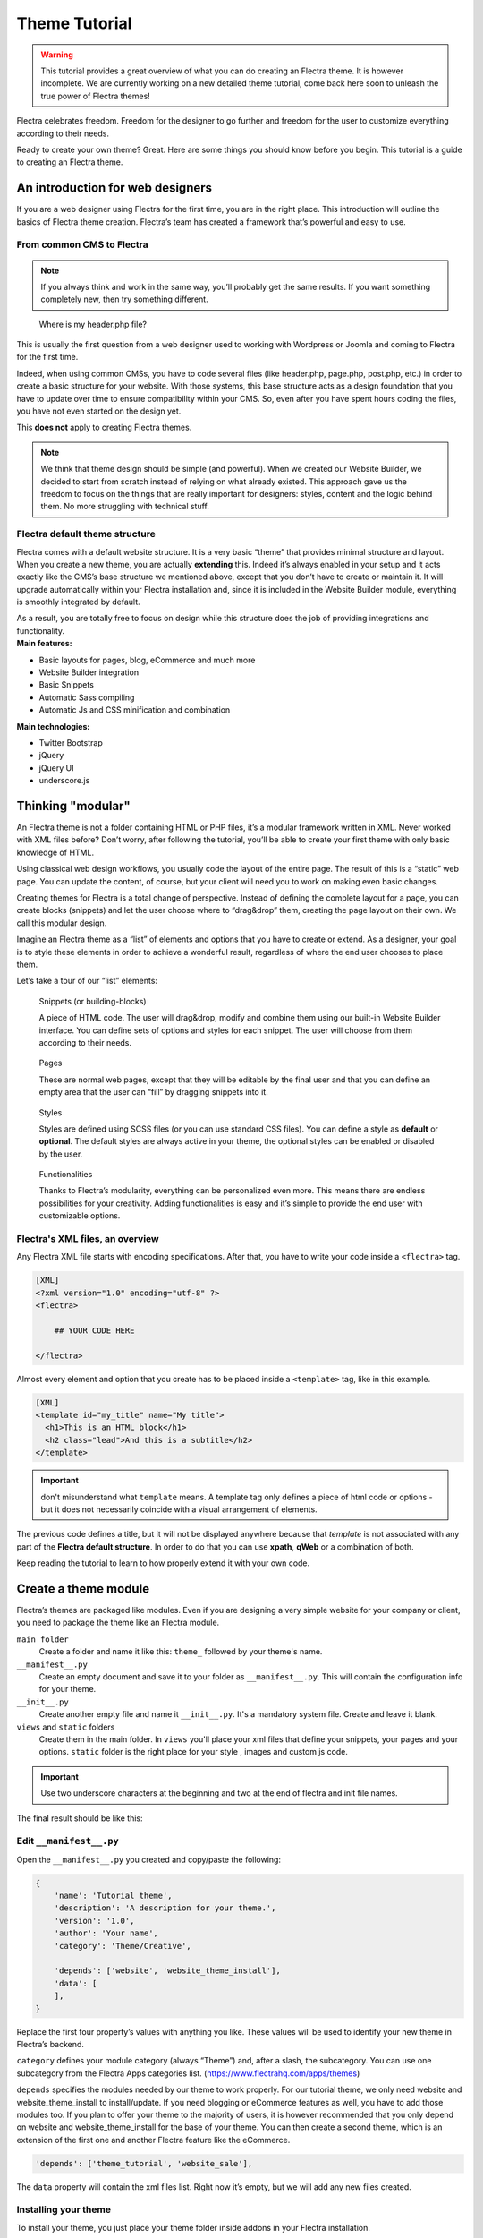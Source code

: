 
=====================
Theme Tutorial
=====================

.. warning::

    This tutorial provides a great overview of what you can do creating an
    Flectra theme. It is however incomplete. We are currently working on a new
    detailed theme tutorial, come back here soon to unleash the true power of
    Flectra themes!

.. rst-class:: lead

Flectra celebrates freedom. Freedom for the designer to go further and
freedom for the user to customize everything according to their needs.

Ready to create your own theme? Great. Here are some things you should know before you begin. This tutorial is a guide to creating an Flectra theme.

.. image:: theme_tutorial_assets/img/flectra_intro.jpg


An introduction for web designers
=================================

If you are a web designer using Flectra for the first time, you are in the right place.
This introduction will outline the basics of Flectra theme creation. Flectra’s team has created a framework that’s powerful and easy to use.

From common CMS to Flectra
--------------------------

.. note::

   If you always think and work in the same way, you’ll probably get the same results. If you want something completely new,  then try something different.

..

    Where is my header.php file?

This is usually the first question from a web designer used to working with Wordpress or Joomla and coming to Flectra for the first time.

.. container:: row

  .. container:: col-sm-4

     .. image:: theme_tutorial_assets/img/flectra_cms.jpg

  .. container:: col-sm-7

    Indeed, when using common CMSs, you have to code several files (like header.php, page.php, post.php, etc.) in order to create a basic structure for your website. With those systems, this base structure acts as a design foundation that you have to update over time to ensure compatibility within your CMS. So, even after you have spent hours coding the files, you have not even started on the design yet.

    This **does not** apply to creating Flectra themes.


.. note::
   We think that theme design should be simple (and powerful). When we created our Website Builder, we decided to start from scratch instead of relying on what already existed. This approach gave us the freedom to focus on the things that are really important for designers: styles, content and the logic behind them. No more struggling with technical stuff.

Flectra default theme structure
-------------------------------

.. container:: row

  .. container:: col-sm-8

    Flectra comes with a default website structure.
    It is a very basic “theme” that provides minimal structure and layout. When you create a new theme, you are actually **extending** this.
    Indeed it’s always enabled in your setup and it acts exactly like the CMS’s base structure we mentioned above, except that you don’t have to create or maintain it.
    It will upgrade automatically within your Flectra installation and, since it is included in the Website Builder module, everything is smoothly integrated by default.

    As a result, you are totally free to focus on design while this structure does the job of providing integrations and functionality.

  .. container:: col-sm-4

     .. image:: theme_tutorial_assets/img/flectra_structure.jpg

.. container:: row

  .. container:: col-md-6

     **Main features:**

     * Basic layouts for pages, blog, eCommerce and much more
     * Website Builder integration
     * Basic Snippets
     * Automatic Sass compiling
     * Automatic Js and CSS minification and combination

  .. container:: col-md-6

     **Main technologies:**

     * Twitter Bootstrap
     * jQuery
     * jQuery UI
     * underscore.js

Thinking "modular"
==================

An Flectra theme is not a folder containing HTML or PHP files, it’s a modular framework written in XML. Never worked with XML files before? Don’t worry, after following the tutorial, you’ll be able to create your first theme with only basic knowledge of HTML.

Using classical web design workflows, you usually code the layout of the entire page. The result of this is a “static” web page. You can update the content, of course, but your client will need you to work on making even basic changes.

Creating themes for Flectra is a total change of perspective. Instead of defining the complete layout for a page, you can create blocks (snippets) and let the user choose where to “drag&drop” them, creating the page layout on their own.
We call this modular design.

Imagine an Flectra theme as a “list” of elements and options that you have to create or extend.
As a designer, your goal is to style these elements in order to achieve a wonderful result, regardless of where the end user chooses to place them.

Let’s take a tour of our “list” elements:

.. container:: row

  .. figure:: theme_tutorial_assets/img/flectra_snippet.jpg
     :figclass: col-sm-6

     Snippets (or building-blocks)

     A piece of HTML code.  The user  will  drag&drop, modify and combine them using our built-in Website Builder interface. You can define sets of options and styles for each snippet. The user will choose from them according to their needs.

  .. figure:: theme_tutorial_assets/img/flectra_page.jpg
     :figclass: col-sm-6

     Pages

     These are normal web pages, except that they will be editable by the final user and that you can define an empty area that the user can “fill” by dragging snippets into it.

.. raw:: html

    <div class="clearfix themes"></div>

.. container:: row

  .. figure:: theme_tutorial_assets/img/flectra_styles.jpg
     :figclass: col-sm-6

     Styles

     Styles are defined using SCSS files (or you can use standard CSS files). You can define a style as **default** or **optional**. The default styles are always active in your theme, the optional styles can be enabled or disabled by the user.

  .. figure:: theme_tutorial_assets/img/flectra_functionalities.jpg
     :figclass: col-sm-6

     Functionalities

     Thanks to Flectra’s modularity, everything can be personalized even more. This means there are endless possibilities for your creativity. Adding functionalities is easy and it’s simple to provide the end user with customizable options.


Flectra's XML files, an overview
--------------------------------

Any Flectra XML file starts with encoding specifications.
After that, you have to write your code inside a ``<flectra>`` tag.

.. code-block:: xml

   [XML]
   <?xml version="1.0" encoding="utf-8" ?>
   <flectra>
     
       ## YOUR CODE HERE
     
   </flectra>

Almost every element and option that you create has to be placed inside a ``<template>`` tag, like in this example.

.. code-block:: xml

    [XML]
    <template id="my_title" name="My title">
      <h1>This is an HTML block</h1>
      <h2 class="lead">And this is a subtitle</h2>
    </template>

.. important::

   don't misunderstand what ``template`` means. A template tag only
   defines a piece of html code or options - but it does not
   necessarily coincide with a visual arrangement of elements.

The previous code defines a title, but it will not be displayed
anywhere because that *template* is not associated with any part of
the **Flectra default structure**.  In order to do that you can use
**xpath**, **qWeb** or a combination of both.

Keep reading the tutorial to learn to how properly extend it with your own code.


Create a theme module
======================

Flectra’s themes are packaged like modules. Even if you are designing a very simple website for your company or client, you need to package the theme like an Flectra module.

``main folder``
  Create a folder and name it like this: ``theme_`` followed by your
  theme's name.

``__manifest__.py``
  Create an empty document and save it to your folder as
  ``__manifest__.py``. This will contain the configuration info for
  your theme.

``__init__.py``
  Create another empty file and name it ``__init__.py``. It's a
  mandatory system file. Create and leave it blank.

``views`` and ``static`` folders
  Create them in the main folder. In ``views`` you'll place your xml
  files that define your snippets, your pages and your
  options. ``static`` folder is the right place for your style ,
  images and custom js code.

.. important::

  Use two underscore characters at the beginning
  and two at the end of flectra and init file names.

The final result should be like this:

.. image:: theme_tutorial_assets/img/theme_folder.jpg

Edit ``__manifest__.py``
------------------------

Open the ``__manifest__.py`` you created and copy/paste the following:

.. code-block:: python

    {
        'name': 'Tutorial theme',
        'description': 'A description for your theme.',
        'version': '1.0',
        'author': 'Your name',
        'category': 'Theme/Creative',

        'depends': ['website', 'website_theme_install'],
        'data': [
        ],
    }

Replace the first four property’s values with anything you like.
These values will be used to identify your new theme in Flectra’s backend.

``category`` defines your module category (always “Theme”) and, after a slash, the subcategory. You can use one subcategory from the Flectra Apps categories list. (https://www.flectrahq.com/apps/themes)

``depends`` specifies the modules needed by our theme to work properly. For our tutorial theme, we only need website and website_theme_install to install/update.
If you need blogging or eCommerce features as well, you have to add those modules too.
If you plan to offer your theme to the majority of users, it is however recommended that you only depend on website and website_theme_install for the base of your theme. You can then create a second theme, which is an extension of the first one and another Flectra feature like the eCommerce.

.. code-block:: python

    'depends': ['theme_tutorial', 'website_sale'],

The ``data`` property will contain the xml files list. Right now it’s empty, but we will add any new files created.


Installing your theme
---------------------

To install your theme, you just place your theme folder inside addons in your Flectra installation.

After that, navigate to the Flectra **Website** module, go to
:menuselection:`Configuration --> Settings`.

Under **Website** section click the **Pick a Theme** button, then hover over
your theme and click **Use this theme**.

Update your theme
-----------------

Since XML files are only loaded when you install the theme, you will have to force reloading every time you make changes on an xml file.

To do that, click on the Upgrade button in the theme selection screen.

.. image:: theme_tutorial_assets/img/restart.png

Structure of an Flectra page
============================

An Flectra page is the visual result of a combination of 2 kind of elements, **cross-pages** and **unique**.
By default, Flectra provides you with a **Header** and a **Footer** (cross-pages) and a unique main element that contains the content that makes your page unique.

.. note::

  Cross-pages elements will be the same on every page. Unique elements are related to a specific page only.

.. image:: theme_tutorial_assets/img/flectra_page_structure.jpg

To inspect the default layout, simply create a new page using the
Website Builder.  Click on :menuselection:`New --> New Page` and
add a page name.  Inspect the page using your browser.

.. code-block:: html

    <div id=“wrapwrap”>
        <header/>
        <main/>
        <footer/>
    </div>


Add Styles
==========

Introduction
------------

The most important feature or your theme should be the style it provides.
Flectra includes Bootstrap by default. This means that you can take advantage of all Bootstrap styles and layout functionalities out of the box.

Of course Bootstrap is not enough if you want to provide a unique design. The following steps will guide you through how to add custom styles to your theme.
The final result won't be pretty, but will provide you with enough information to build upon on your own.

Let’s start by creating an empty file called **style.scss** and place it in a folder called **scss** in your static folder.
Let's add an example rule which adds a top border on the footer. Copy and paste it, then save the file.

.. code-block:: scss

    footer {
        border-top: 5px solid theme-color('primary');
    }

Our file is ready but it is not included in our theme yet.

Let’s navigate to the view folder and create an XML file called *assets.xml*.
Add the default Flectra xml markup as seen before then copy/paste the following
code between the Flectra tags. Remember to replace ``theme_tutorial`` with your
theme’s main folder name.

.. code-block:: xml

    <template id="assets_frontend" name="My style" inherit_id="website.assets_frontend">
        <xpath expr="link[last()]" position="after">
            <link rel="stylesheet" type="text/scss" href="/theme_tutorial/static/scss/style.scss"/>
        </xpath>
    </template>

We just created a template specifying our scss file. As you can see,
our template has a special attribute called ``inherit_id``.  This
attribute tells Flectra that our template is referring to another one in
order to operate.

In this case, we are referring to ``assets_frontend`` template,
located in the ``website`` module. ``assets_frontend`` specifies the
list of assets loaded by the website builder and our goal is to add
our scss file to this list.

This can be achieved using xpath with the attributes
``expr="link[last()]"`` and ``position="after"``, which means "*take my
style file and place it after the last link in the list of
assets*".

Placing it after the last one, we ensure that our file will
be loaded at the end and takes priority.

Finally add **assets.xml** in your **__manifest__.py** file in the data section.

Update your theme.

.. image:: theme_tutorial_assets/img/restart.png


Our scss file is now included in our theme, it will be automatically compiled, minified and combined with all Flectra’s assets.

You can now see the beautiful footer border on the website.


Advanced tips for styling
-------------------------

In the introduction, we saw how to add a basic file of CSS rules into the
system to extend the website. This is actually the last step you should need to
add style to your theme.

The Flectra website builder already allows the user to create pages by adding a
large variety of default well-designed blocks. It also allows a large set of
customization possibilities. What may not be straightforward for the user is to
combine all of those options to make something really beautiful. This is where
your theme can shine. First try to construct the spirit of your theme by
enabling a nice set of Flectra default options. This also allows you to ensure two
things:

- You do not re-invent something which already exists. If Flectra provides an
  option to have a border on the footer, don't recode it yourself. Enable it,
  then extend it if needed.

- You ensure that the user can still use all of Flectra features with your theme.
  Again, if Flectra provides an option to have a border on the footer and that you
  recode it yourself, you may break the default option or make it useless,
  making the user have a bad experience. Your option might also not work as well
  with all the other Flectra features relying on it.

So here are the steps to create a robust and consistent style for your theme:

\(1) Set the values for Flectra-provided SCSS variables

Flectra declares many CSS rules, most being entirely customizable by overridding
the related SCSS variables. First, create a new file called primary_variables.scss
and add it the same way as the style.scss file. The only difference it that
you won't add it in the ``assets_frontend`` template but in the ``_assets_primary_variables``
template.

.. code-block:: xml

    <template id="_assets_primary_variables" name="My SCSS variables" inherit_id="website._assets_primary_variables">
        <xpath expr="link[last()]" position="after">
            <link rel="stylesheet" type="text/scss" href="/theme_tutorial/static/scss/primary_variables.scss"/>
        </xpath>
    </template>


.. important::

    That file must only contain definition and overrides of SCSS variables and
    mixins.

Add those:

.. code-block:: scss

    $o-color-palettes: (
        (
            'o-color-1': #85AFA8,
            'o-color-2': #7E566B,
            'o-color-3': #85909A,
            'o-color-4': #969397,
            'o-color-5': #422335,
        ),
        (
            'o-color-1': #54787D,
            'o-color-2': #6B9997,
            'o-color-3': #615145,
            'o-color-4': #C6CCA5,
            'o-color-5': #412342,
        ),
    );

This defines two color palettes for the user to choose from. Flectra relies
on five named colors to be used by the website builder. By defining those in
your theme, you ensure a consistent colored Flectra theme. Starting with Flectra2.0,
a lot more variable are there for you to customize.

.. note::

    All variables defined through those "palettes" SCSS maps can later be
    customized by the users themselves.

\(2) Set the values for Bootstrap variables that Flectra do not surcharge

If Flectra does not provide the variable you are looking for, then try to find a
Bootstrap variable which allows it. Indeed all Flectra layouts respect Bootstrap
structures and use Bootstrap components or extensions of them. So if you
customize a bootstrap variable, you add a generic style for the whole user
website.

Bootstrap values **must** not be overridden in the primary_variables.scss file but
in another dedicated file, extending the ``_assets_frontend_helpers`` template.

.. code-block:: xml

    <template id="_assets_frontend_helpers" inherit_id="website._assets_frontend_helpers">
        <xpath expr="//link[last()]" position="after">
            <link rel="stylesheet" type="text/scss" href="/theme_tutorial/static/src/scss/bootstrap_overridden.scss"/>
        </xpath>
    </template>

With for example:

.. code-block:: scss

    $dropdown-min-width: 200px;

.. important::

    Make sure to not override Bootstrap variables which depend on Flectra variables
    of step (1). Otherwise, you might break the possibility for the user to
    customize them using the Flectra website builder.

\(3) Add your own CSS rules as seen in the introduction

You may also want to design your snippet first, as we will see in a later
section of this tutorial.


Extend Flectra Layout
=====================

By default, Flectra header contains a responsive navigation menu and the company’s logo. You can easily add new elements or style the existing one.

To do so, create a **layout.xml** file in your **views** folder and add the default Flectra xml markup.

Then copy-pasting the following code.

.. code-block:: xml

  <!-- Customize post-header  -->
  <template id="custom_message" inherit_id="website.layout" name="Custom Header">
    <!-- Add an element after the top menu  -->
    <xpath expr="//div[@id='wrapwrap']/main" position="before">
      <div class="container">
        <div class="alert alert-info mt16" role="alert">
          <strong>Welcome</strong> in our website!
        </div>
      </div>
    </xpath>
  </template>

This xpath will add a welcome message just before the page content. You can do
a lot more of thing with xpath and qweb, check the related doc for more details.

.. warning::

  Be careful replacing default elements attributes. As your theme will extend the default one,
  your changes will take priority in any future Flectra’s update.

The last step is to add layout.xml to the list of xml files used by
the theme. To do that, edit your ``__manifest__.py`` file like this

.. code-block:: python

  'data': [ 'views/layout.xml' ],

Update your theme

.. image:: theme_tutorial_assets/img/restart.png

Great! We successfully added an id to the
header and an element after the navigation menu. These changes will be
applied to each page of the website.

.. image:: theme_tutorial_assets/img/flectra_after_menu.png
   :class: shadow-0

Create a specific page layout
=============================

Imagine that we want to create a specific layout for a Services page.
For this page, we need to add a list of services to the top and give the client the possibility of setting the rest of the page’s layout using snippets.

Inside your *views* folder, create a **pages.xml** file and add the
default Flectra markup.  Inside ``<flectra>``, instead of defining a ``<template>``,
we will create a *page* object.

.. code-block:: xml

   <?xml version="1.0" encoding="utf-8" ?>
   <flectra>

        <!-- === Services Page === -->
        <record id="services_page" model="website.page">
            <field name="name">Services page</field>
            <field name="website_published">True</field>
            <field name="url">/services</field>
            <field name="type">qweb</field>
            <field name="key">theme_tutorial.services_page</field>
            <field name="arch" type="xml">
                <t t-name="theme_tutorial.services_page_template">
                    <h1>Our Services</h1>
                    <ul class="services">
                        <li>Cloud Hosting</li>
                        <li>Support</li>
                        <li>Unlimited space</li>
                    </ul>
                </t>
            </field>
        </record>

    </flectra>

As you can see, pages come with many additional properties like the *name* or
the *url* where it is reachable.

We successfully created a new page layout, but we haven't told the
system **how to use it**. To do that, we can use **QWeb**. Wrap the
html code into a ``<t>`` tag, like in this example.

.. code-block:: xml

    <!-- === Services Page === -->
    <record id="services_page" model="website.page">
        <field name="name">Services page</field>
        <field name="website_published">True</field>
        <field name="url">/services</field>
        <field name="type">qweb</field>
        <field name="key">theme_tutorial.services_page</field>
        <field name="arch" type="xml">
            <t t-name="theme_tutorial.services_page_template">
                <t t-call="website.layout">
                    <div id="wrap">
                        <div class="container">
                            <h1>Our Services</h1>
                            <ul class="services">
                                <li>Cloud Hosting</li>
                                <li>Support</li>
                                <li>Unlimited space</li>
                            </ul>
                        </div>
                    </div>
                </t>
            </t>
        </field>
    </record>

Using ``<t t-call="website.layout">`` we will use the Flectra
default page layout with our code.

As you can see, we wrapped our code into two ``<div>``,  one with ID ``wrap`` and the other one with class ``container``. This is to provide a minimal layout.

The next step is to add an empty area that the user
can fill with snippets. To achieve this, just create a ``div`` with
``oe_structure`` class just before closing the ``div#wrap`` element.

.. code-block:: xml

    <?xml version="1.0" encoding="utf-8" ?>
    <flectra>

        <!-- === Services Page === -->
        <record id="services_page" model="website.page">
            <field name="name">Services page</field>
            <field name="website_published">True</field>
            <field name="url">/services</field>
            <field name="type">qweb</field>
            <field name="key">theme_tutorial.services_page</field>
            <field name="arch" type="xml">
                <t t-name="theme_tutorial.services_page_template">
                    <t t-call="website.layout">
                        <div id="wrap">
                            <div class="container">
                                <h1>Our Services</h1>
                                <ul class="services">
                                    <li>Cloud Hosting</li>
                                    <li>Support</li>
                                    <li>Unlimited space</li>
                                </ul>
                            </div>
                            <!-- === Snippets' area === -->
                            <div class="oe_structure" />
                        </div>
                    </t>
                </t>
            </field>
        </record>

    </flectra>

.. tip::

   You can create as many snippet areas as you like and place them anywhere in your pages.

It is worth mentioning there is an alternative to create pages using the
``<template>`` directive we saw before.

.. code-block:: xml

    <?xml version="1.0" encoding="utf-8" ?>
    <flectra>

        <!-- === Services Page === -->
        <template id="services_page_template">
            <t t-call="website.layout">
                <div id="wrap">
                    <div class="container">
                        <h1>Our Services</h1>
                        <ul class="services">
                            <li>Cloud Hosting</li>
                            <li>Support</li>
                            <li>Unlimited space</li>
                        </ul>

                        <!-- === Snippets' area === -->
                        <div class="oe_structure" />
                    </div>
                </div>
            </t>
        </template>
        <record id="services_page" model="website.page">
            <field name="name">Services page</field>
            <field name="website_published">True</field>
            <field name="url">/services</field>
            <field name="view_id" ref="services_page_template"/>
        </record>

    </flectra>

This would allow your page content to be further customized using ``<xpath>``.

Our page is almost ready. Now all we have to do is add **pages.xml** in our **__manifest__.py** file

.. code-block:: python

   'data': [
     'views/layout.xml',
     'views/pages.xml'
   ],

Update your theme

.. image:: theme_tutorial_assets/img/restart.png

Great, our Services page is ready and you’ll be able to access it by navigating to ``<yourwebsite>/services`` (the URL we chose above).

You will notice that it's possible to drag/drop snippets underneath the
*Our Services* list.

.. image:: theme_tutorial_assets/img/flectra_services_page_nostyle.png
   :class: shadow-0

Now let's go back to our *pages.xml* and, after our page template,
copy/paste the following code.

.. code-block:: xml

  <record id="services_page_link" model="website.menu">
    <field name="name">Services</field>
    <field name="page_id" ref="services_page"/>
    <field name="parent_id" ref="website.main_menu" />
    <field name="sequence" type="int">99</field>
  </record>

This code will add a link to the main menu, referring to the page we created.

.. image:: theme_tutorial_assets/img/flectra_services_page_menu.png
   :class: shadow-0

The **sequence** attribute defines the link’s position in the top menu.
In our example, we set the value to ``99`` in order to place it last. I you want to place it in a particular position, you have to replace the value according to your needs.

As you can see inspecting the *data.xml* file in the ``website`` module, the **Home** link is set to ``10`` and the **Contact** us one is set to ``60`` by default.
If, for example, you want to place your link in the **middle**, you can set your link’s sequence value to ``40``.

Create Snippets
===============

Since snippets are how users design and layout pages, they are the most important XML elements of your design.
Let’s create a snippet for our Service page. The snippet will display three testimonials and it will be editable by the end user using the Website Builder UI.
Navigate to the view folder and create an XML file called **snippets.xml**.
Add the default Flectra xml markup and copy/paste the following code.
The template contains the HTML markup that will be displayed by the snippet.

.. code-block:: xml

    <template id="s_testimonial" name="Testimonial snippet">
        <section class="s_testimonial">
            <div class="container">
                <div class="row">
                    <div class="col-lg-4 text-center">
                        <img alt="client" class="rounded-circle" src="/theme_tutorial/static/src/img/client_1.jpg"/>
                        <h3>Client Name</h3>
                        <p>Lorem ipsum dolor sit amet, consectetur adipiscing elit.</p>
                    </div>
                    <div class="col-lg-4 text-center">
                        <img alt="client" class="rounded-circle" src="/theme_tutorial/static/src/img/client_2.jpg"/>
                        <h3>Client Name</h3>
                        <p>Lorem ipsum dolor sit amet, consectetur adipiscing elit.</p>
                    </div>
                    <div class="col-lg-4 text-center">
                        <img alt="client" class="rounded-circle" src="/theme_tutorial/static/src/img/client_3.jpg"/>
                        <h3>Client Name</h3>
                        <p>Lorem ipsum dolor sit amet, consectetur adipiscing elit.</p>
                    </div>
                </div>
            </div>
        </section>
    </template>

As you can see, we used Bootstrap default classes for our three columns. It’s not just about layout, these classes **will be triggered by the Website Builder to make them resizable by the user**.

The previous code will create the snippet’s content, but we still need to place it into the editor bar, so the user will be able to drag&drop it into the page. Copy/paste this template in your **snippets.xml** file.

.. code-block:: xml

    <template id="place_into_bar" inherit_id="website.snippets" name="Place into bar">
        <xpath expr="//div[@id='snippet_structure']/div[hasclass('o_panel_body')]" position="inside">
            <t t-snippet="theme_tutorial.s_testimonial"
                    t-thumbnail="/theme_tutorial/static/src/img/ui/snippet_thumb.jpg"/>
        </xpath>
    </template>

.. rst-class:: col-sm-6

Using xpath, we are targeting a particular element with id
``snippet_structure``. This means that the snippet will appear in the
Structure tab. If you want to change the destination tab, you have just to replace the ``id`` value in the xpath expression.



.. image:: theme_tutorial_assets/img/snippet_bar.png
   :class: col-sm-6 shadow-0



============  ==================================
Tab Name      Xpath expression
============  ==================================
Structure     ``//div[@id='snippet_structure']``
Content       ``//div[@id='snippet_content']``
Feature       ``//div[@id='snippet_feature']``
Effect        ``//div[@id='snippet_effect']``
============  ==================================

The ``<t>`` tag will call our snippet's template and will assign a thumbnail placed in the img folder.
You can now drag your snippet from the snippet bar, drop it in your page and see the result.

.. image:: theme_tutorial_assets/img/snippet_default.png


Snippet options
===============

Options allow publishers to edit a snippet’s appearance using the Website Builder’s UI.
Using Website Builder functionalities, you can create snippet options easily and automatically add them to the UI.

Options group properties
-------------------------

Options are wrapped in groups. Groups can have properties that define how the included options will interact with the user interface.

``data-selector="[css selector(s)]"``
  Bind all the options included into the group to a particular element.
``data-js=" custom method name "``
  Is used to bind custom Javascript methods.
``data-drop-in="[css selector(s)]"``
  Defines the list of elements where the snippet can be dropped into.
``data-drop-near="[css selector(s)]"``
  Defines the list of elements that the snippet can be dropped beside.

Default option methods
-----------------------

Options apply standard CSS classes to the snippet. Depending on the method that you choose, the UI will behave differently.

``data-select-class="[class name]"``
  More data-select-class in the same group defines a list of classes that the user can choose to apply. Only one option can be enabled at a time.

``data-toggle-class="[class name]"``
  The data-toggle-class is used to apply one or more CSS classes from the list to a snippet. Multiple selections can be applied at once.

Let's demonstrate how default options work with a basic example.

We start by adding a new file in our views folder - name it **options.xml** and add the default Flectra XML markup. Create a new template copy/pasting the following


.. code-block:: xml

    <template id="snippet_testimonial_opt" name="Snippet Testimonial Options" inherit_id="website.snippet_options">
        <xpath expr="//div[@data-js='Box']" position="after">
            <div data-selector=".snippet_testimonial"> <!-- Options group -->
                <div class="dropdown-submenu">
                    <a href="#" class="dropdown-item">Your Option</a>
                    <div class="dropdown-menu"><!-- Options list -->
                        <a href="#" class="dropdown-item" data-select-class="opt_shadow">Shadow Images</a>
                        <a href="#" class="dropdown-item" data-select-class="opt_grey_bg">Grey Bg</a>
                        <a href="#" class="dropdown-item" data-select-class="">None</a>
                    </div>
                </div>
            </div>
        </xpath>
    </template>

.. note::

  The previous template will inherit the default **snippet_options template** adding our options after the **background** options (xpath expr attribute).
  To place your options in a particular order, inspect the **snippet_options template** from the **website module** and add your options before/after the desired position.

As you can see, we wrapped all our options inside a DIV tag that will
group our options and that will target them to the right selector
(``data-selector=".s_testimonial"``).

To define our options we applied ``data-select-class`` attributes to the
``li`` elements. When the user selects an option, the class contained in
the attribute will automatically be applied to the element.

Since ``selectClass`` method avoids multiple selections, the last "empty"
option will reset the snippet to default.

Add **options.xml** to ``__manifest__.py`` and update your theme.

.. image:: theme_tutorial_assets/img/restart.png

Dropping our snippet onto the page, you will notice that our new options are automatically added to the customize menu. Inspecting the page, you will also notice that the class will be applied to the element when selecting an option.

.. image:: theme_tutorial_assets/img/snippet_options.png

Let’s create some css rules in order to provide a visual feedback for our options. Open our **style.scss** file and add the following

.. code-block:: scss

    // These lines will add a default style for our snippet. Now let's create our custom rules for the options.

    .s_testimonial {
        border: 1px solid #EAEAEA;
        padding: 20px;

        &.s_testimonial_shadow img {
            box-shadow: 0 2px 5px rgba(51, 51, 51, 0.4);
        }
        &.s_testimonial_grey_bg {
            border: none;
            background-color: #EAEAEA;
        }
    }

.. image:: theme_tutorial_assets/img/snippet_options2.png
   :class: shadow-0

Great! We successfully created options for our snippet.

Any time the publisher clicks on an option, the system will add the class specified in the data-select-class attribute.

By replacing ``data-select-class`` with ``data-toggle-class`` you will be able to select
more classes at the same time.


Javascript Options
------------------

``data-select-class`` and ``data-toggle-class`` are great if you need to perform
simple class change operations. But what if your snippet’s customization needs something more?

As we said before, ``data-js`` propriety can be assigned to an options group in order to define a custom method. Let’s create one for our *testimonials snippet* by adding a ``data-js`` attribute to the option’s group div that we created earlier.

.. code-block:: xml

    <div data-js="s_testimonial_options" data-selector=".s_testimonial">
        <!-- ... -->
    </div>

Done. From now on, the Website Builder will look for a
``s_testimonial_options`` JS option each time the publisher enters in edit
mode.

Let's go one step further by creating a javascript file, name
it **tutorial_editor.js** and place it into the **static** folder.  Copy/paste
the following code

.. code-block:: javascript

    flectra.define('theme_tutorial.s_testimonial_options', function (require) {
        var options = require('web_editor.snippets.options');
    });

Great, we successfully created our javascript editor file. This file will contain all the javascript functions used by our snippets in edit mode. Let’s create a new function for our testimonial snippet using the ``s_testimonial_options`` name that we used before.

.. code-block:: javascript

    flectra.define('theme_tutorial.s_testimonial_options', function (require) {
        var options = require('web_editor.snippets.options');
        options.registry.s_testimonial_options = options.Class.extend({
            onFocus: function () {
                alert("On focus!")
            },
        });
    });

As you will notice, we used a method called ``onFocus`` to trigger our function. The Website Builder provides several events you can use to trigger your custom functions.

===========================  ==================================
Event                        Description
===========================  ==================================
``start``                    Fires when the publisher selects the snippet for the first time in an editing session or when the snippet is drag-dropped into the page
``onFocus``                  Fires each time the snippet is selected by the user or when the snippet is drag-dropped into the page.
``onBlur``                   This event occurs when a snippet loses focus.
``onClone``                  Fires just after a snippet is duplicated.
``onRemove``                 It occurs just before that the snippet is removed.
``onBuilt``                  Fires just after that the snippet is drag and dropped into a drop zone. When this event is triggered, the content is already inserted in the page.
``cleanForSave``             It trigger before the publisher saves the page.
===========================  ==================================

Let’s add our new javascript files to the editor assets list.
Go back to **assets.xml** and create a new template like the previous one.
This time we have to inherit ``assets_editor`` instead of ``assets_frontend``.

.. code-block:: xml

    <template id="my_js" inherit_id="website.assets_editor" name="My Js">
        <xpath expr="script[last()]" position="after">
            <script type="text/javascript" src="/theme_tutorial/static/src/js/tutorial_editor.js" />
        </xpath>
    </template>

Update your theme

.. image:: theme_tutorial_assets/img/restart.png


Let’s test our new javascript function. Enter in Edit mode and drop into the page.
You should now see the javascript alert that we bound on the ``onFocus`` event.
If you close it, then click outside of your snippet and then click in it again, the event will trigger again.

.. image:: theme_tutorial_assets/img/flectra_snippet_custom_method.png
   :class: shadow-0



Editing Reference Guide
=======================

Basically all the elements in a page can be edited by the publisher.
Besides that, some element types and css classes will trigger special Website Builder functionalities when edited.

Layout
------

``<section />``
  Any section element can be edited like a block of content. The publisher can move or duplicate it. It’s also possible to set a background image or color. Section is the standard main container of any snippet.

``.row > .col-lg-*``
  Any large bootstrap columns directly descending from a .row element (respecting Bootstrap structure), will be resizable by the publisher.

``contenteditable="False"``
  This attribute will prevent editing to the element and all its children.

``contenteditable="True"``
  Apply it to an element inside a contenteditable="False" element in order to create an exception and make the element and its children editable.

``<a href=”#” />``
  In Edit Mode, any link can be edited and styled. Using the “Link Modal” it’s also possible to replace it with a button.

Media
-----

``<span class=”fa” />``
  Pictogram elements. Editing this element will open the Pictogram library to replace the icon. It’s also possible to transform the elements using CSS.

``<img />``
  Once clicked, the Image Library will open and you can replace images. Transformation is also possible for this kind of element.

.. code-block:: html

    <div class="media_iframe_video" data-src="[your url]" >
        <div class="css_editable_mode_display"/>
        <div class="media_iframe_video_size"/>
        <iframe src="[your url]"/>
    </div>

This html structure will create an ``<iframe>`` element editable by the publisher.


SEO best practice
=================

Facilitate content insertion
----------------------------

Modern search engine algorithms increasingly focus on content, which means there is less focus on **keyword saturation** and more focus on whether or not the content is **actually relevant to the keywords**.

As content is so important for SEO, you should concentrate on giving publishers the tools to easily insert it. It is important that your snippets are “content-responsive”, meaning that they should fit the publisher’s content regardless of size.

Let’s have a look to this example of a classic two column snippet,, implemented in two different ways.

.. container:: row

  .. container:: col-sm-7

    .. image:: theme_tutorial_assets/img/seo_snippet_wrong.png

  .. container:: col-sm-5

    **Bad**

    Using fixed image, the publisher will be forced to limit the text in order to follow the layout.

.. container:: row

  .. container:: col-sm-7

    .. image:: theme_tutorial_assets/img/seo_snippet_good.png

  .. container:: col-sm-5

    **Good**

    Using background images that fit the column height, the publisher will be free to add the content regardless of the image’s height.



Page segmentation
-----------------

Basically, page segmentation means that a page is divided into several separate parts and these parts are treated as separate entries by search engines.
When you design pages or snippets, you should be sure to use the right tags in order to facilitate search engine indexing.

``<article>``
  Specifies an independent block of content. Within it should be a piece of self-contained content that should make sense on its own. You can nest ``<article>`` elements within one another. In this case, it’s implied that the nested elements are related to the outer ``<article>`` element.

``<header>``
  Indicates the header section of a self-contained block of content (an ``<article>``).

``<section>``
  Is the snippet default tag and it specifies a subsection of a block of content. It can be used to split ``<article>`` content into several parts. It’s advisable to use a heading element (``<h1>`` – ``<h6>``) to define the section’s topic.

``<hgroup>``
  Is used to wrap a section of headings (``<h1>`` - ``<h6>``). A great example would be an article with both a headline and sub-headline at the top:

  .. code-block:: html

    <hgroup>
      <h1>Main Title</h1>
      <h2>Subheading</h2>
    </hgroup>

Describe your page
------------------

Define keywords
'''''''''''''''
You should use appropriate, relevant keywords and synonyms for those keywords. You can define them for each page using the built-in “Promote” function found in the bar at the top.

Define a title and a description
''''''''''''''''''''''''''''''''

Define them using the “Promote” function. Keep your page titles short and include the main keyword phrase for the page.
Good titles evoke an emotional response, ask a question or promise something.

Descriptions, while not important to search engine rankings, are extremely important in gaining user click-through. These are an opportunity to advertise content and to let people searching know exactly whether the given page contains the information they're looking for. It is important that titles and descriptions on each page are unique.
